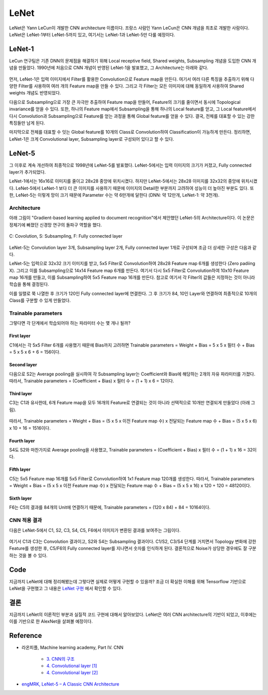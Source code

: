 ======
LeNet
======

LeNet은 Yann LeCun이 개발한 CNN architecture 이름이다. 프랑스 사람인 Yann LeCun은 CNN 개념을 최초로 개발한 사람이다. LeNet은 LeNet-1부터 LeNet-5까지 있고, 여기서는 LeNet-1과 LeNet-5만 다룰 예정이다.

LeNet-1
========

LeCun 연구팀은 기존 DNN의 문제점을 해결하기 위해 Local receptive field, Shared weights, Subsampling 개념을 도입한 CNN 개념을 만들었다. 1990년에 처음으로 CNN 개념이 반영된 LeNet-1을 발표했고, 그 Architecture는 아래와 같다.

.. figure:: ../img/cnn/lenet/lenet-1.png
    :align: center
    :scale: 60%

.. rst-class:: centered

    출처: `라온피플 (Laon People) <https://laonple.blog.me/220608018546>`_

먼저, LeNet-1은 입력 이미지에서 Filter를 활용한 Convolution으로 Feature map을 만든다. 여기서 여러 다른 특징을 추출하기 위해 다양한 Filter를 사용하여 여러 개의 Feature map을 만들 수 있다. 그리고 각 Filter는 모든 이미지에 대해 동일하게 사용하여 Shared weights 개념도 반영되었다.

다음으로 Subsampling으로 가장 큰 자극만 추출하여 Feature map을 만들어, Feature의 크기를 줄이면서 동시에 Topological invariance를 얻을 수 있다. 또한, 하나의 Feature map에서 Subsampling을 통해 하나의 Local feature를 얻고, 그 Local feature에서 다시 Convolution과 Subsampling으로 Feature를 얻는 과정을 통해 Global feature를 얻을 수 있다. 결국, 전체를 대표할 수 있는 강한 특징들만 남게 된다.

마지막으로 전체를 대표할 수 잇는 Global feature를 10개의 Class로 Convolution하여 Classification이 가능하게 만든다. 정리하면, LeNet-1은 크게 Convolutional layer, Subsampling layer로 구성되어 있다고 할 수 있다.

LeNet-5
========

그 이후로 계속 개선하여 최종적으로 1998년에 LeNet-5를 발표했다. LeNet-5에서는 입력 이미지의 크기가 커졌고, Fully connected layer가 추가되었다. 

LeNet-1에서는 16x16로 이미지를 줄이고 28x28 중앙에 위치시켰다. 하지만 LeNet-5에서는 28x28 이미지를 32x32의 중앙에 위치시켰다. LeNet-5에서 LeNet-1 보다 더 큰 이미지를 사용하기 때문에 이미지의 Detail한 부분까지 고려하여 성능이 더 높아진 부분도 있다. 또한, LeNet-5는 이렇게 망이 크기 때문에 Parameter 수는 약 6만개에 달한다 (DNN: 약 12만개, LeNet-1: 약 3천개).


Architecture
*************

아래 그림이 "Gradient-based learning applied to document recognition"에서 제안했던 LeNet-5의 Architecture이다. 이 논문은 정체기에 빠졌던 신경망 연구의 돌파구 역할을 했다.

.. figure:: ../img/cnn/lenet/lenet-5.png
    :align: center
    :scale: 60%

    C: Covolution, S: Subsampling, F: Fully connected layer

.. rst-class:: centered

    출처: `라온피플 (Laon People) <https://m.blog.naver.com/laonple/221218707503>`_

LeNet-5는 Convolution layer 3개, Subsampling layer 2개, Fully connected layer 1개로 구성되며 조금 더 상세한 구성은 다음과 같다.

LeNet-5는 입력으로 32x32 크기 이미지를 받고, 5x5 Filter로 Convolution하여 28x28 Feature map 6개를 생성한다 (Zero padiing X). 그리고 이를 Subsampling으로 14x14 Feature map 6개를 만든다. 여기서 다시 5x5 Filter로 Convolution하여 10x10 Feature map 16개를 만들고, 이를 Subsampling하여 5x5 Feature map 16개를 만든다. 참고로 여기서 각 Filter의 값들은 지정하는 것이 아니라 학습을 통해 결정된다.

이를 일렬로 쭉 나열한 후 크기가 120인 Fully connected layer에 연결한다. 그 후 크기가 84, 10인 Layer와 연결하여 최종적으로 10개의 Class를 구분할 수 있게 만들었다.


Trainable parameters
*********************

그렇다면 각 단계에서 학습되어야 하는 파라미터 수는 몇 개나 될까?

------------
First layer
------------

C1에서는 각 5x5 Filter 6개를 사용했기 때문에 Bias까지 고려하면 Trainable parameters = Weight + Bias = 5 x 5 x 필터 수 + Bias = 5 x 5 x 6 + 6 = 156이다.

.. figure:: ../img/cnn/lenet/params_c1.jpg
    :align: center
    :scale: 100%

.. rst-class:: centered

    출처: `engMRK <https://engmrk.com/wp-content/uploads/2018/09/LeNet_Layer1.jpg>`_

-------------
Second layer
-------------

다음으로 S2는 Average pooling을 실시하여 각 Subsampling layer는 Coefficient와 Bias에 해당하는 2개의 자유 파라미터를 가졌다. 따라서, Trainable parameters = (Coefficient + Bias) x 필터 수 = (1 + 1) x 6 = 12이다.

.. figure:: ../img/cnn/lenet/params_s2.jpg
    :align: center
    :scale: 100%

.. rst-class:: centered

    출처: `engMRK <https://engmrk.com/wp-content/uploads/2018/09/LeNet_Layer2.jpg>`_

------------
Third layer
------------

C3는 C1과 유사한데, 6개 Feature map을 모두 16개의 Feature로 연결되는 것이 아니라 선택적으로 10개만 연결되게 만들었다 (아래 그림).

.. figure:: ../img/cnn/lenet/params_c3_selected.png
    :align: center
    :scale: 100%

.. rst-class:: centered

    출처: `engMRK <https://engmrk.com/wp-content/uploads/2018/09/image.png>`_

따라서, Trainable parameters = Weight + Bias = (5 x 5 x 이전 Feature map 수) x 전달되는 Feature map 수 + Bias = (5 x 5 x 6) x 10 + 16 = 1516이다.

.. figure:: ../img/cnn/lenet/params_c3.jpg
    :align: center
    :scale: 100%

.. rst-class:: centered

    출처: `engMRK <https://engmrk.com/wp-content/uploads/2018/09/LeNet_Layer3.jpg>`_

-------------
Fourth layer
-------------

S4도 S2와 마찬가지로 Average pooling을 사용했고, Trainable parameters = (Coefficient + Bias) x 필터 수 = (1 + 1) x 16 = 32이다.

.. figure:: ../img/cnn/lenet/params_s4.jpg
    :align: center
    :scale: 100%

.. rst-class:: centered

    출처: `engMRK <https://engmrk.com/wp-content/uploads/2018/09/LeNet_Layer4.jpg>`_

------------
Fifth layer
------------

C5는 5x5 Feature map 16개를 5x5 Filter로 Convolution하여 1x1 Feature map 120개를 생성한다. 따라서, Trainable parameters = Weight + Bias = (5 x 5 x 이전 Feature map 수) x 전달되는 Feature map 수 + Bias = (5 x 5 x 16) x 120 + 120 = 48120이다.

.. figure:: ../img/cnn/lenet/params_c5.jpg
    :align: center
    :scale: 100%

.. rst-class:: centered

    출처: `engMRK <https://engmrk.com/wp-content/uploads/2018/09/LeNet_Layer5.jpg>`_

------------
Sixth layer
------------

F6는 C5의 결과를 84개의 Unit에 연결하기 때문에, Trainable parameters = (120 x 84) + 84 = 10164이다.

.. figure:: ../img/cnn/lenet/params_f6.jpg
    :align: center
    :scale: 100%

.. rst-class:: centered

    출처: `engMRK <https://engmrk.com/wp-content/uploads/2018/09/LeNet_Layer6.jpg>`_


CNN 적용 결과
************

다음은 LeNet-5에서 C1, S2, C3, S4, C5, F6에서 이미지가 변환된 결과를 보여주는 그림이다.

.. figure:: ../img/cnn/lenet/lenet_cnn_result.png
    :align: center
    :scale: 60%

.. rst-class:: centered

    출처: `라온피플 (Laon People) <https://laonple.blog.me/220623406512>`_

여기서 C1과 C3는 Convolution 결과이고, S2와 S4는 Subsampling 결과이다. C1/S2, C3/S4 단계를 거치면서 Topology 변화에 강한 Feature를 생성한 후, C5/F6의 Fully connected layer를 지나면서 숫자를 인식하게 된다. 결론적으로 Noise가 상당한 경우에도 잘 구분하는 것을 볼 수 있다.


Code
=====

지금까지 LeNet에 대해 정리해봤는데 그렇다면 실제로 어떻게 구현할 수 있을까? 조금 더 확실한 이해를 위해 Tensorflow 기반으로 LeNet을 구현했고 그 내용은 `LeNet 구현 <https://github.com/hwkim89/cnn/blob/master/lenet/lenet-5.ipynb>`_ 에서 확인할 수 있다.


결론
====

지금까지 LeNet의 이론적인 부분과 실질적 코드 구현에 대해서 알아보았다. LeNet은 여러 CNN architecture의 기반이 되었고, 이후에는 이를 기반으로 한 AlexNet을 살펴볼 예정이다.


Reference
==========

* 라온피플, Machine learning academy, Part IV. CNN

    * `3. CNN의 구조 <https://laonple.blog.me/220608018546>`_
    * `4. Convolutional layer [1] <https://laonple.blog.me/220623406512>`_
    * `4. Convolutional layer [2] <https://laonple.blog.me/220624485850>`_

* `engMRK, LeNet-5 – A Classic CNN Architecture <https://engmrk.com/lenet-5-a-classic-cnn-architecture/>`_
